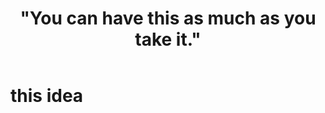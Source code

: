 :PROPERTIES:
:ID:       1eb17267-8251-4bf3-8f58-5cbec72ea187
:END:
#+title: "You can have this as much as you take it."
* this idea
